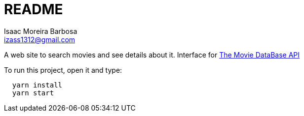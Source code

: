 = README
Isaac Moreira Barbosa <izass1312@gmail.com>

A web site to search movies and see details about it. Interface for https://www.themoviedb.org/documentation/api[The Movie DataBase API]

To run this project, open it and type:

----
  yarn install
  yarn start
----
